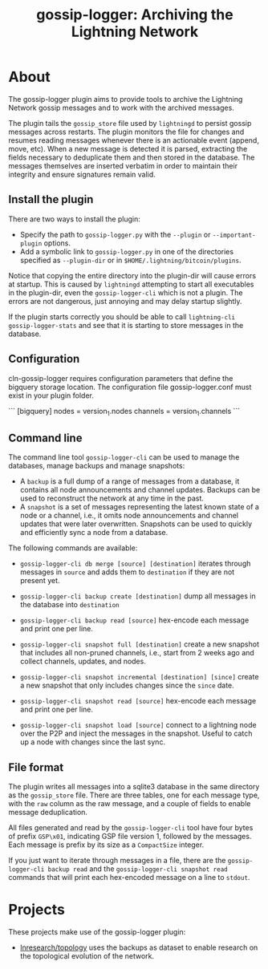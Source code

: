 #+TITLE: gossip-logger: Archiving the Lightning Network

* About
The gossip-logger plugin aims to provide tools to archive the Lightning
Network gossip messages and to work with the archived messages.

The plugin tails the ~gossip_store~ file used by ~lightningd~ to
persist gossip messages across restarts. The plugin monitors the file
for changes and resumes reading messages whenever there is an
actionable event (append, move, etc). When a new message is detected
it is parsed, extracting the fields necessary to deduplicate them and
then stored in the database. The messages themselves are inserted
verbatim in order to maintain their integrity and ensure signatures
remain valid.

** Install the plugin
There are two ways to install the plugin:

 - Specify the path to ~gossip-logger.py~ with the ~--plugin~ or
   ~--important-plugin~ options.
 - Add a symbolic link to ~gossip-logger.py~ in one of the directories
   specified as ~--plugin-dir~ or in
   ~$HOME/.lightning/bitcoin/plugins~.

Notice that copying the entire directory into the plugin-dir will
cause errors at startup. This is caused by ~lightningd~ attempting to
start all executables in the plugin-dir, even the ~gossip-logger-cli~
which is not a plugin. The errors are not dangerous, just annoying and
may delay startup slightly.

If the plugin starts correctly you should be able to call
~lightning-cli gossip-logger-stats~ and see that it is starting to store
messages in the database.


** Configuration

cln-gossip-logger requires configuration parameters that define the bigquery storage location.
The configuration file gossip-logger.conf must exist in your plugin folder.

```
[bigquery]
nodes = version_1.nodes
channels = version_1.channels
```

** Command line
The command line tool ~gossip-logger-cli~ can be used to manage the
databases, manage backups and manage snapshots:

 - A ~backup~ is a full dump of a range of messages from a database,
   it contains all node announcements and channel updates. Backups can
   be used to reconstruct the network at any time in the past.
 - A ~snapshot~ is a set of messages representing the latest known
   state of a node or a channel, i.e., it omits node announcements and
   channel updates that were later overwritten. Snapshots can be used
   to quickly and efficiently sync a node from a database.

The following commands are available:

 - ~gossip-logger-cli db merge [source] [destination]~ iterates through
   messages in ~source~ and adds them to ~destination~ if they are not
   present yet.
   
 - ~gossip-logger-cli backup create [destination]~ dump all messages in
   the database into ~destination~
   
 - ~gossip-logger-cli backup read [source]~ hex-encode each message and
   print one per line.

 - ~gossip-logger-cli snapshot full [destination]~ create a new snapshot
   that includes all non-pruned channels, i.e., start from 2 weeks ago
   and collect channels, updates, and nodes.
   
 - ~gossip-logger-cli snapshot incremental [destination] [since]~ create a
   new snapshot that only includes changes since the ~since~ date.
   
 - ~gossip-logger-cli snapshot read [source]~ hex-encode each message and
   print one per line.
   
 - ~gossip-logger-cli snapshot load [source]~ connect to a lightning node
   over the P2P and inject the messages in the snapshot. Useful to
   catch up a node with changes since the last sync.
   
** File format
The plugin writes all messages into a sqlite3 database in the same
directory as the ~gossip_store~ file. There are three tables, one for
each message type, with the ~raw~ column as the raw message, and a
couple of fields to enable message deduplication.

All files generated and read by the ~gossip-logger-cli~ tool have four
bytes of prefix ~GSP\x01~, indicating GSP file version 1, followed by
the messages. Each message is prefix by its size as a ~CompactSize~
integer.

If you just want to iterate through messages in a file, there are the
~gossip-logger-cli backup read~ and the ~gossip-logger-cli snapshot read~
commands that will print each hex-encoded message on a line to
~stdout~.

* Projects
These projects make use of the gossip-logger plugin:

 - [[https://github.com/lnresearch/topology][lnresearch/topology]] uses the backups as dataset to enable research
   on the topological evolution of the network.
